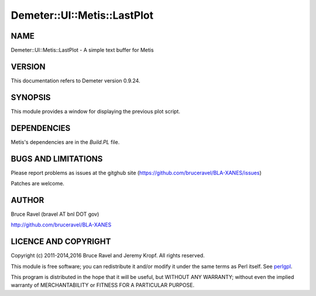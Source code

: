 .. highlight:: perl


############################
Demeter::UI::Metis::LastPlot
############################

****
NAME
****


Demeter::UI::Metis::LastPlot - A simple text buffer for Metis


*******
VERSION
*******


This documentation refers to Demeter version 0.9.24.


********
SYNOPSIS
********


This module provides a window for displaying the previous plot script.


************
DEPENDENCIES
************


Metis's dependencies are in the \ *Build.PL*\  file.


********************
BUGS AND LIMITATIONS
********************


Please report problems as issues at the gitghub site
(`https://github.com/bruceravel/BLA-XANES/issues <https://github.com/bruceravel/BLA-XANES/issues>`_)

Patches are welcome.


******
AUTHOR
******


Bruce Ravel (bravel AT bnl DOT gov)

`http://github.com/bruceravel/BLA-XANES <http://github.com/bruceravel/BLA-XANES>`_


*********************
LICENCE AND COPYRIGHT
*********************


Copyright (c) 2011-2014,2016 Bruce Ravel and Jeremy Kropf.  All rights
reserved.

This module is free software; you can redistribute it and/or modify it
under the same terms as Perl itself. See `perlgpl <http://perldoc.perl.org/perlgpl.html>`_.

This program is distributed in the hope that it will be useful, but
WITHOUT ANY WARRANTY; without even the implied warranty of
MERCHANTABILITY or FITNESS FOR A PARTICULAR PURPOSE.

